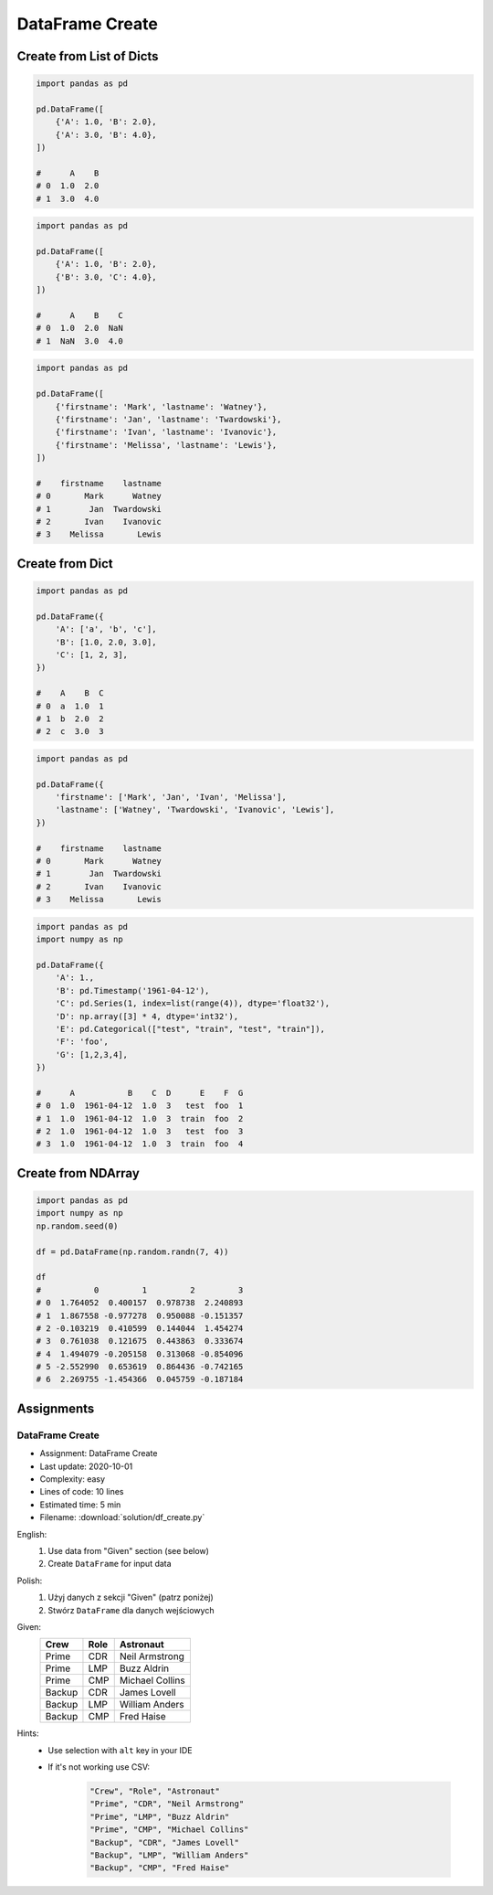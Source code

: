 ****************
DataFrame Create
****************


Create from List of Dicts
=========================
.. code-block:: python

    import pandas as pd

    pd.DataFrame([
        {'A': 1.0, 'B': 2.0},
        {'A': 3.0, 'B': 4.0},
    ])

    #      A    B
    # 0  1.0  2.0
    # 1  3.0  4.0

.. code-block:: python

    import pandas as pd

    pd.DataFrame([
        {'A': 1.0, 'B': 2.0},
        {'B': 3.0, 'C': 4.0},
    ])

    #      A    B    C
    # 0  1.0  2.0  NaN
    # 1  NaN  3.0  4.0

.. code-block:: python

    import pandas as pd

    pd.DataFrame([
        {'firstname': 'Mark', 'lastname': 'Watney'},
        {'firstname': 'Jan', 'lastname': 'Twardowski'},
        {'firstname': 'Ivan', 'lastname': 'Ivanovic'},
        {'firstname': 'Melissa', 'lastname': 'Lewis'},
    ])

    #    firstname    lastname
    # 0       Mark      Watney
    # 1        Jan  Twardowski
    # 2       Ivan    Ivanovic
    # 3    Melissa       Lewis


Create from Dict
================
.. code-block:: python

    import pandas as pd

    pd.DataFrame({
        'A': ['a', 'b', 'c'],
        'B': [1.0, 2.0, 3.0],
        'C': [1, 2, 3],
    })

    #    A    B  C
    # 0  a  1.0  1
    # 1  b  2.0  2
    # 2  c  3.0  3

.. code-block:: python

    import pandas as pd

    pd.DataFrame({
        'firstname': ['Mark', 'Jan', 'Ivan', 'Melissa'],
        'lastname': ['Watney', 'Twardowski', 'Ivanovic', 'Lewis'],
    })

    #    firstname    lastname
    # 0       Mark      Watney
    # 1        Jan  Twardowski
    # 2       Ivan    Ivanovic
    # 3    Melissa       Lewis

.. code-block:: python

    import pandas as pd
    import numpy as np

    pd.DataFrame({
        'A': 1.,
        'B': pd.Timestamp('1961-04-12'),
        'C': pd.Series(1, index=list(range(4)), dtype='float32'),
        'D': np.array([3] * 4, dtype='int32'),
        'E': pd.Categorical(["test", "train", "test", "train"]),
        'F': 'foo',
        'G': [1,2,3,4],
    })

    #      A           B    C  D      E    F  G
    # 0  1.0  1961-04-12  1.0  3   test  foo  1
    # 1  1.0  1961-04-12  1.0  3  train  foo  2
    # 2  1.0  1961-04-12  1.0  3   test  foo  3
    # 3  1.0  1961-04-12  1.0  3  train  foo  4


Create from NDArray
===================
.. code-block:: python

    import pandas as pd
    import numpy as np
    np.random.seed(0)

    df = pd.DataFrame(np.random.randn(7, 4))

    df
    #           0         1         2         3
    # 0  1.764052  0.400157  0.978738  2.240893
    # 1  1.867558 -0.977278  0.950088 -0.151357
    # 2 -0.103219  0.410599  0.144044  1.454274
    # 3  0.761038  0.121675  0.443863  0.333674
    # 4  1.494079 -0.205158  0.313068 -0.854096
    # 5 -2.552990  0.653619  0.864436 -0.742165
    # 6  2.269755 -1.454366  0.045759 -0.187184


Assignments
===========

DataFrame Create
----------------
* Assignment: DataFrame Create
* Last update: 2020-10-01
* Complexity: easy
* Lines of code: 10 lines
* Estimated time: 5 min
* Filename: :download:`solution/df_create.py`

English:
    #. Use data from "Given" section (see below)
    #. Create ``DataFrame`` for input data

Polish:
    #. Użyj danych z sekcji "Given" (patrz poniżej)
    #. Stwórz ``DataFrame`` dla danych wejściowych

Given:
    .. csv-table::
        :header: "Crew", "Role", "Astronaut"

        "Prime", "CDR", "Neil Armstrong"
        "Prime", "LMP", "Buzz Aldrin"
        "Prime", "CMP", "Michael Collins"
        "Backup", "CDR", "James Lovell"
        "Backup", "LMP", "William Anders"
        "Backup", "CMP", "Fred Haise"

Hints:
    * Use selection with ``alt`` key in your IDE
    * If it's not working use CSV:

        .. code-block:: text

            "Crew", "Role", "Astronaut"
            "Prime", "CDR", "Neil Armstrong"
            "Prime", "LMP", "Buzz Aldrin"
            "Prime", "CMP", "Michael Collins"
            "Backup", "CDR", "James Lovell"
            "Backup", "LMP", "William Anders"
            "Backup", "CMP", "Fred Haise"

